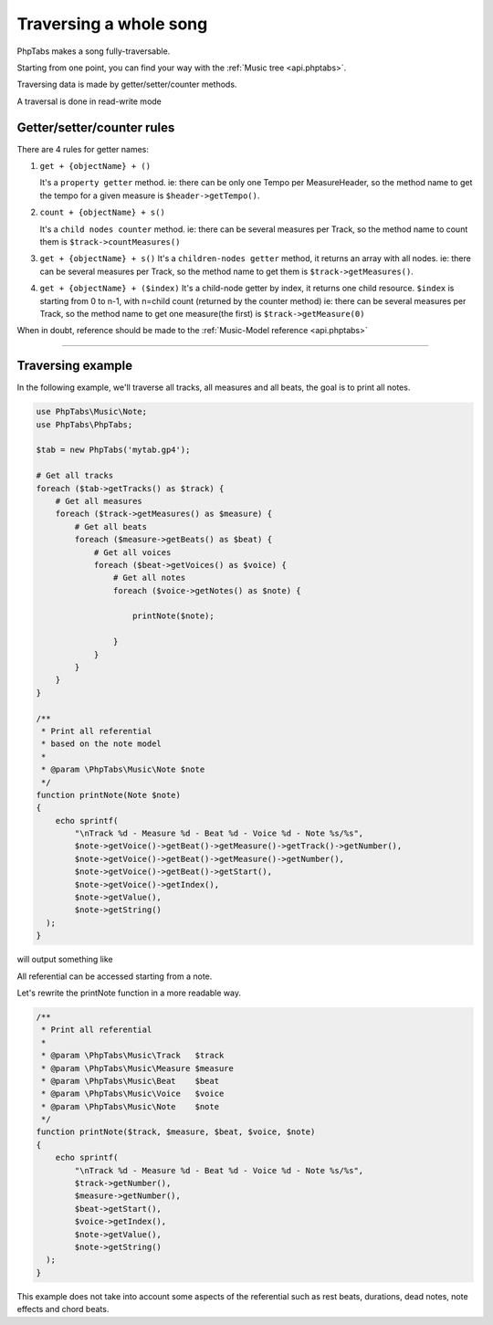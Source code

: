 .. _traverse.songs:

=======================
Traversing a whole song
=======================

PhpTabs makes a song fully-traversable.

Starting from one point, you can find your way with the
:ref:`Music tree <api.phptabs>`.

Traversing data is made by getter/setter/counter methods.

A traversal is done in read-write mode

Getter/setter/counter rules
===========================

There are 4 rules for getter names:

1. ``get + {objectName} + ()``

   It's a ``property getter`` method.
   ie: there can be only one Tempo per MeasureHeader, 
   so the method name to get the tempo for a given measure is
   ``$header->getTempo()``.

2. ``count + {objectName} + s()``

   It's a ``child nodes counter`` method.
   ie: there can be several measures per Track,
   so the method name to count them is ``$track->countMeasures()``
  
3. ``get + {objectName} + s()``
   It's a ``children-nodes getter`` method, it returns an array with all
   nodes.
   ie: there can be several measures per Track, so the method name to
   get them is ``$track->getMeasures()``.

4. ``get + {objectName} + ($index)``
   It's a child-node getter by index, it returns one child resource.
   ``$index`` is starting from 0 to n-1, with n=child count (returned by
   the counter method)
   ie: there can be several measures per Track, so the method name to
   get one measure(the first) is ``$track->getMeasure(0)``

When in doubt, reference should be made to the
:ref:`Music-Model reference <api.phptabs>`

------------------------------------------------------------------------

Traversing example
==================

In the following example, we'll traverse all tracks, all measures and
all beats, the goal is to print all notes.

.. code-block:: php

    use PhpTabs\Music\Note;
    use PhpTabs\PhpTabs;

    $tab = new PhpTabs('mytab.gp4');

    # Get all tracks
    foreach ($tab->getTracks() as $track) {
        # Get all measures
        foreach ($track->getMeasures() as $measure) {
            # Get all beats
            foreach ($measure->getBeats() as $beat) {
                # Get all voices
                foreach ($beat->getVoices() as $voice) {
                    # Get all notes
                    foreach ($voice->getNotes() as $note) {

                        printNote($note);

                    }
                }
            }
        }
    }

    /**
     * Print all referential
     * based on the note model
     *
     * @param \PhpTabs\Music\Note $note
     */
    function printNote(Note $note)
    {
        echo sprintf(
            "\nTrack %d - Measure %d - Beat %d - Voice %d - Note %s/%s",
            $note->getVoice()->getBeat()->getMeasure()->getTrack()->getNumber(),
            $note->getVoice()->getBeat()->getMeasure()->getNumber(),
            $note->getVoice()->getBeat()->getStart(),
            $note->getVoice()->getIndex(),
            $note->getValue(),
            $note->getString()
      );
    }


will output something like

.. code-block:: console
    Track 1 - Measure 1 - Beat 6240 - Voice 0 - Note 11/3
    Track 1 - Measure 1 - Beat 6480 - Voice 0 - Note 0/2

    [...]

    Track 2 - Measure 1 - Beat 960 - Voice 0 - Note 5/2
    Track 2 - Measure 1 - Beat 1920 - Voice 0 - Note 5/2
    Track 2 - Measure 1 - Beat 2880 - Voice 0 - Note 5/2
    Track 2 - Measure 1 - Beat 3840 - Voice 0 - Note 5/2

    [...]


All referential can be accessed starting from a note.

Let's rewrite the printNote function in a more readable way.

.. code-block:: php

    /**
     * Print all referential
     *
     * @param \PhpTabs\Music\Track   $track
     * @param \PhpTabs\Music\Measure $measure
     * @param \PhpTabs\Music\Beat    $beat
     * @param \PhpTabs\Music\Voice   $voice
     * @param \PhpTabs\Music\Note    $note
     */
    function printNote($track, $measure, $beat, $voice, $note)
    {
        echo sprintf(
            "\nTrack %d - Measure %d - Beat %d - Voice %d - Note %s/%s",
            $track->getNumber(),
            $measure->getNumber(),
            $beat->getStart(),
            $voice->getIndex(),
            $note->getValue(),
            $note->getString()
      );
    }


This example does not take into account some aspects of the referential
such as rest beats, durations, dead notes, note effects and chord beats.

